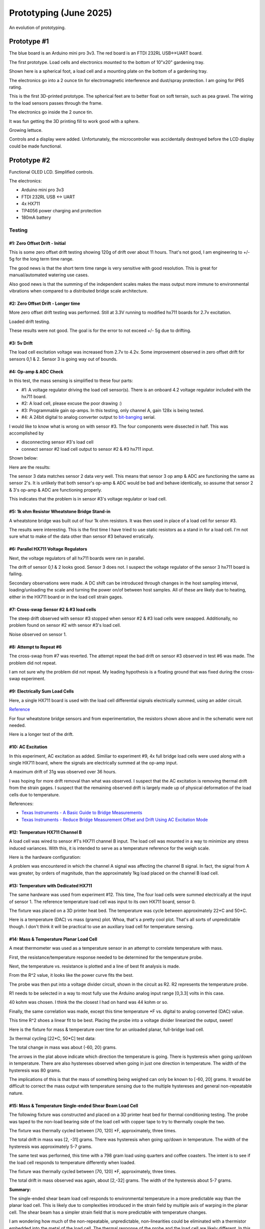 Prototyping (June 2025)
=======================

An evolution of prototyping.

Prototype #1
************
The blue board is an Arduino mini pro 3v3. The red board is an FTDI 232RL USB<->UART board.

.. image:: binary/growbies_bug.jpg


The first prototype. Load cells and electronics mounted to the bottom of 10"x20" gardening tray.

.. image:: binary/proto0_0.jpg


Shown here is a spherical foot, a load cell and a mounting plate on the bottom of a gardening tray.

.. image:: binary/proto0_1.jpg



The electronics go into a 2 ounce tin for electromagnetic interference and dust/spray protection.
I am going for IP65 rating.

.. image:: binary/proto0_2.jpg

.. image:: binary/ip65.png

This is the first 3D-printed prototype. The spherical feet are to better float on soft terrain,
such as pea gravel. The wiring to the load sensors passes through the frame.

.. image:: binary/proto1_0.jpg

The electronics go inside the 2 ounce tin.

.. image:: binary/proto1_1.jpg

It was fun getting the 3D printing fill to work good with a sphere.

.. image:: binary/inside_spherical_foot.jpg

Growing lettuce.

.. image:: binary/proto1_2.jpg

Controls and a display were added. Unfortunately, the microcontroller was accidentally destroyed
before the LCD display could be made functional.

.. image:: binary/proto1_3.jpg

Prototype #2
************
Functional OLED LCD. Simplified controls.

.. image:: binary/proto2_0.jpg

The electronics:

- Arduino mini pro 3v3
- FTDI 232RL USB <-> UART
- 4x HX711
- TP4056 power charging and protection
- 180mA battery

.. image:: binary/proto2_1.jpg


Testing
-------

#1: Zero Offset Drift - Initial
~~~~~~~~~~~~~~~~~~~~~~~~~~~~~~~
This is some zero offset drift testing showing 120g of drift over about 11 hours. That's not
good, I am engineering to +/- 5g for the long term time range.

.. image:: binary/3.3_hx711_drift.png


The good news is that the short term time range is very sensitive with good resolution. This is
great for manual/automated watering use cases.

Also good news is that the summing of the independent scales makes the mass output more immune to
environmental vibrations when compared to a distributed bridge scale architecture.

.. image:: binary/desk_vibrations.png

#2: Zero Offset Drift - Longer time
~~~~~~~~~~~~~~~~~~~~~~~~~~~~~~~~~~~
More zero offset drift testing was performed. Still at 3.3V running to modified hx711 boards for
2.7v excitation.

.. image:: binary/drift-3.3v_hx711-unloaded-long_test.png

Loaded drift testing.

.. image:: binary/drift-3.3v_hx711-loaded-long_test.png

These results were not good. The goal is for the error to not exceed +/- 5g due to drifting.

#3: 5v Drift
~~~~~~~~~~~~
The load cell excitation voltage was increased from 2.7v to 4.2v. Some improvement observed in
zero offset drift for sensors 0,1 & 2. Sensor 3 is going way out of bounds.

.. image:: binary/drift-5v.png

#4: Op-amp & ADC Check
~~~~~~~~~~~~~~~~~~~~~~

In this test, the mass sensing is simplified to these four parts:

.. image:: binary/mass_sensing-4_parts.png

- #1: A voltage regulator driving the load cell sensor(s). There is an onboard 4.2 voltage
  regulator included with the hx711 board.
- #2: A load cell, please excuse the poor drawing :)
- #3: Programmable gain op-amps. In this testing, only channel A, gain 128x is being tested.\
- #4: A 24bit digital to analog converter output to
  `bit-banging <https://en.wikipedia.org/wiki/Bit_banging>`_ serial.

I would like to know what is wrong on with sensor #3. The four components were dissected in half.
This was accomplished by

- disconnecting sensor #3's load cell
- connect sensor #2 load cell output to sensor #2 & #3 hx711 input.

Shown below:

.. image:: binary/dissected.png


Here are the results:

.. image:: binary/op_amp-adc-check.png

The sensor 3 data matches sensor 2 data very well. This means that sensor 3 op amp & ADC are
functioning the same as sensor 2's. It is unlikely that both sensor's op-amp & ADC would be bad
and behave identically, so assume that sensor 2 & 3's op-amp & ADC are functioning properly.

This indicates that the problem is in sensor #3's voltage regulator or load cell.

#5: 1k ohm Resistor Wheatstone Bridge Stand-in
~~~~~~~~~~~~~~~~~~~~~~~~~~~~~~~~~~~~~~~~~~~~~~
A wheatstone bridge was built out of four 1k ohm resistors. It was then used in place of a load
cell for sensor #3.

.. image:: binary/resistor_standin.jpg

The results were interesting. This is the first time I have tried to use static resistors as a
stand in for a load cell. I'm not sure what to make of the data other than sensor #3 behaved
erratically.

.. image:: binary/resistor_standin.png

#6: Parallel HX711 Voltage Regulators
~~~~~~~~~~~~~~~~~~~~~~~~~~~~~~~~~~~~~
Next, the voltage regulators of all hx711 boards were ran in parallel.

.. image:: binary/common_excitation_0.png

The drift of sensor 0,1 & 2 looks good. Sensor 3 does not. I suspect the voltage regulator of the
sensor 3 hx711 board is failing.

Secondary observations were made. A DC shift can be introduced through changes in the host
sampling interval, loading/unloading the scale and turning the power on/of between host samples.
All of these are likely due to heating, either in the HX711 board or in the load cell strain gages.

.. image binary/common_excitation_1.png

#7: Cross-swap Sensor #2 & #3 load cells
~~~~~~~~~~~~~~~~~~~~~~~~~~~~~~~~~~~~~~~~
The steep drift observed with sensor #3 stopped when sensor #2 & #3 load cells were swapped.
Additionally, no problem found on sensor #2 with sensor #3's load cell.

Noise observed on sensor 1.

.. image:: binary/cross_swap_load_cell.png

#8: Attempt to Repeat #6
~~~~~~~~~~~~~~~~~~~~~~~~

The cross-swap from #7 was reverted. The attempt repeat the bad drift on sensor #3 observed in
test #6 was made. The problem did not repeat.

.. image:: binary/did_not_repeat.png

I am not sure why the problem did not repeat. My leading hypothesis is a floating ground that
was fixed during the cross-swap experiment.

#9: Electrically Sum Load Cells
~~~~~~~~~~~~~~~~~~~~~~~~~~~~~~~
Here, a single HX711 board is used with the load cell differential signals electrically summed,
using an adder circuit.

.. image:: binary/adder_circuit.png

.. image:: binary/adder_circuit_physical.png

`Reference <https://electronics.stackexchange
.com/questions/358105/fully-differential-amplifier-adder>`_

For four wheatstone bridge sensors and from experimentation, the resistors shown above and in the
schematic were not needed.

.. image:: binary/diff_signal_adder_zero_offset_drift_0.png

Here is a longer test of the drift.

.. image:: binary/diff_signal_adder_zero_offset_drift_1.png

#10: AC Excitation
~~~~~~~~~~~~~~~~~~
In this experiment, AC excitation as added. Similiar to experiment #9, 4x full bridge load cells
were used along with a single HX711 board, where the signals are electrically summed at the
op-amp input.

A maximum drift of 31g was observed over 36 hours.

.. image:: binary/ac_excitation_0.png

I was hoping for more drift removal than what was observed. I suspect that the AC excitation is
removing thermal drift from the strain gages. I suspect that the remaining observed drift is
largely made up of physical deformation of the load cells due to temperature.

References:

- `Texas Instruments - A Basic Guide to Bridge Measurements <https://www.ti.com/lit/an/sbaa532a/sbaa532a.pdf?ts=1750655121715>`_
- `Texas Instruments - Reduce Bridge Measurement Offset and Drift Using AC Excitation Mode <https://www.ti.com/lit/ab/sbaa290a/sbaa290a.pdf?ts=1750673756912&ref_url=https%253A%252F%252Fwww.google.com%252F>`_

#12: Temperature HX711 Channel B
~~~~~~~~~~~~~~~~~~~~~~~~~~~~~~~~
A load cell was wired to sensor #1's HX711 channel B input. The load cell was mounted in a way to
minimize any stress induced variances. With this, it is intended to serve as a temperature
reference for the weigh scale.

Here is the hardware configuration:

.. image:: binary/4x_loadcell-1x_temp_b.png

A problem was encountered in which the channel A signal was affecting the channel B signal. In
fact, the signal from A was greater, by orders of magnitude, than the approximately 1kg load
placed on the channel B load cell.

.. image:: binary/4x_loadcell-1x_temp_b_data.png

#13: Temperature with Dedicated HX711
~~~~~~~~~~~~~~~~~~~~~~~~~~~~~~~~~~~~~
The same hardware was used from experiment #12. This time, The four load cells were summed
electrically at the input of sensor 1. The reference temperature load cell was input to its own
HX711 board, sensor 0.

The fixture was placed on a 3D printer heat bed. The temperature was cycle between approximately
22*C and 50*C.

.. image:: binary/load_cell_as_temperature_sensor_0.png

Here is a temperature (DAC) vs mass (grams) plot. Whoa, that's a pretty cool plot. That's all
sorts of unpredictable though. I don't think it will be practical to use an auxiliary load cell
for temperature sensing.

.. image:: binary/load_cell_as_temperature_sensor_1.png

#14: Mass & Temperature Planar Load Cell
~~~~~~~~~~~~~~~~~~~~~~~~~~~~~~~~~~~~~~~~
A meat thermometer was used as a temperature sensor in an attempt to correlate temperature with
mass.

First, the resistance/temperature response needed to be determined for the temperature probe.

.. image:: binary/probe_temperature_response.png

Next, the temperature vs. resistance is plotted and a line of best fit analysis is made.

.. image:: binary/probe_temperature_resistance_response.png

From the R^2 value, it looks like the power curve fits the best.

The probe was then put into a voltage divider circuit, shown in the circuit as R2. R2
represents the temperature probe.

.. image:: binary/voltage_divider_and_equation.png

R1 needs to be selected in a way to most fully use the Arduino analog input range [0,3.3] volts
in this case.

.. image:: binary/probe_R1_optimization.png

40 kohm was chosen. I think the the closest I had on hand was 44 kohm or so.

Finally, the same correlation was made, except this time temperature \*F vs. digital to analog
converted (DAC) value.

.. image:: binary/probe_temperature_dac_response.png

This time R^2 shoes a linear fit to be best. Placing the probe into a voltage divider linearized
the output, sweet!


Here is the fixture for mass & temperature over time for an unloaded planar, full-bridge load
cell.

.. image:: binary/unconstrained_planar_temp_mass.png

3x thermal cycling [22*C, 50*C] test data:

.. image:: binary/planar_unconfined_mass_temp_over_time.png

The total change in mass was about (-60, 20) grams.

.. image:: binary/planar_unconfined_temperature_vs_mass.png

The arrows in the plat above indicate which direction the temperature is going. There is
hysteresis when going up/down in temperature. There are also hystereses observed when going in
just one direction in temperature. The width of the hysteresis was 80 grams.

The implications of this is that the mass of something being weighed can only be known to [-60,
20] grams. It would be difficult to correct the mass output with temperature sensing due to the
multiple hystereses and general non-repeatable nature.

#15: Mass & Temperature Single-ended Shear Beam Load Cell
~~~~~~~~~~~~~~~~~~~~~~~~~~~~~~~~~~~~~~~~~~~~~~~~~~~~~~~~~
The following fixture was constructed and placed on a 3D printer heat bed for thermal
conditioning testing. The probe was taped to the non-load bearing side of the load cell with
copper tape to try to thermally couple the two.

.. image:: binary/shear_beam_thermal_test_fixture.png

The fixture was thermally cycled between [70, 120] \*F, approximately, three times.

.. image:: binary/unloaded_shear_beam_temperature_mass_over_time.png

.. image:: binary/unloaded_shear_beam_temperature_vs_mass.png

The total drift in mass was [2, -31] grams. There was hysteresis when going up/down in
temperature. The width of the hysteresis was approximately 5-7 grams.

The same test was performed, this time with a 798 gram load using quarters and coffee coasters. The
intent is to see if the load cell responds to temperature differently when loaded.

.. image:: binary/loaded_shear_beam_thermal_test_fixture.png

The fixture was thermally cycled between [70, 120] \*F, approximately, three times.

.. image:: binary/loaded_shear_beam_temperature_mass_over_time.png

.. image:: binary/loaded_shear_beam_temperature_vs_mass.png

The total drift in mass observed was again, about [2,-32] grams. The width of the hysteresis
about 5-7 grams.

**Summary:**

The single-ended shear beam load cell responds to environmental temperature in a more predictable
way than the planar load cell. This is likely due to complexities introduced in the strain field
by multiple axis of warping in the planar cell. The shear beam has a simpler strain field that is
more predictable with temperature changes.

I am wondering how much of the non-repeatable, unpredictable, non-linearities could be eliminated
with a thermistor embedded into the metal of the load cell. The thermal response of the probe and
the load cell are likely different. In this experiment, they were marginally thermally coupled
using copper tape.

From these findings, the Growbies effort is going to shift to implementing a single-ended shear
beam with an integrated thermistor. Temperature correction will be made. This will provide lower
thermal drift error rates. This is important when trying to keep track of a plant growing in a
container over long periods of time with varying environmental temperatures.

Prototype #3
************
The mechanics:

- 10" circle
- shear beam load cells with aluminum mounts
- 3D printed PLA

The electronics:

- esp32c3
- FTDI 232RL USB <-> UART
- 4x HX711

.. image:: binary/proto3_1.jpg

.. image:: binary/proto3_2.jpg

.. image:: binary/proto3_3.jpg

.. image:: binary/proto3_4.jpg

.. image:: binary/proto3_5.jpg

Testing
-------

#1: Corrected and Calibrated Zero Offset Drift
~~~~~~~~~~~~~~~~~~~~~~~~~~~~~~~~~~~~~~~~~~~~~~
Here is a thermal test of the prototype after it has been temperature corrected and calibrated.
The units are a bit confusing on the plot. The individual mass sensors are in units of DAC. The
red, mass total, is in units of grams.

The thermistors are in units of DAC. This test is varying the temperature through the range of
[25*C, 65*C] approximately.

Here we can see the temperature varying over time and the per sensor mass varying with temperature.

.. image:: binary/prototype_3-masstemp-time.png

Here is a zoomed in (y-axis) to see how much the total mass is drifting during the course of the
thermal cycling. Approximately +/- 15 grams.

.. image:: binary/prototype_3-masstemp-time-zoom_in.png

This is another look at the same data. This time mass is plotted against temperature. We see that
there is hysteresis in the per sensor mass output.

.. image:: binary/prototype_3-mass_vs_temp.png

A zoomed in view of above. Again, we see approximately +/- 15 grams of error corrected and
calibrated mass.

.. image:: binary/prototype_3-mass_vs_temp-zoom_in.png

